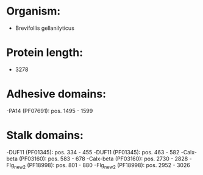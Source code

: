 * Organism:
- Brevifollis gellanilyticus
* Protein length:
- 3278
* Adhesive domains:
-PA14 (PF07691): pos. 1495 - 1599
* Stalk domains:
-DUF11 (PF01345): pos. 334 - 455
-DUF11 (PF01345): pos. 463 - 582
-Calx-beta (PF03160): pos. 583 - 678
-Calx-beta (PF03160): pos. 2730 - 2828
-Flg_new_2 (PF18998): pos. 801 - 880
-Flg_new_2 (PF18998): pos. 2952 - 3026

